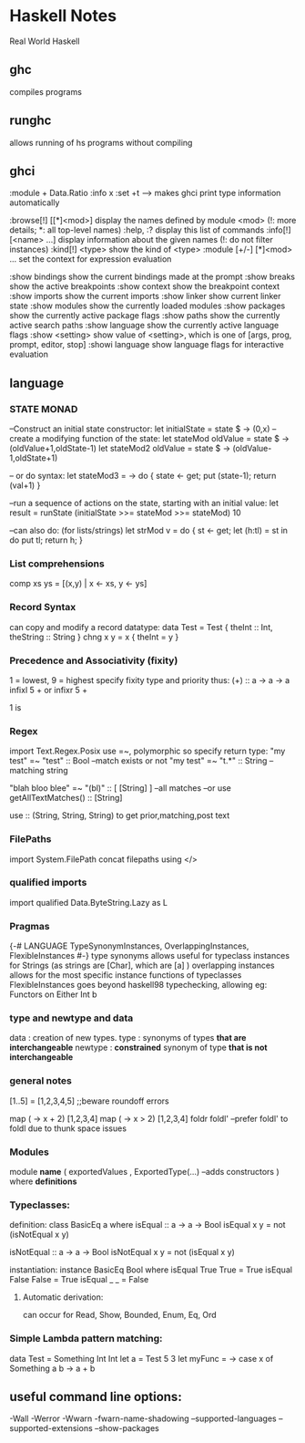* Haskell Notes
Real World Haskell
** ghc
   compiles programs
** runghc
   allows running of hs programs without compiling
** ghci
:module + Data.Ratio
:info x
:set +t --->  makes ghci print type information automatically

   :browse[!] [[*]<mod>]       display the names defined by module <mod>
   (!: more details; *: all top-level names)
   :help, :?                   display this list of commands
   :info[!] [<name> ...]       display information about the given names
   (!: do not filter instances)
   :kind[!] <type>             show the kind of <type>
   :module [+/-] [*]<mod> ...  set the context for expression evaluation
   
   :show bindings              show the current bindings made at the prompt
   :show breaks                show the active breakpoints
   :show context               show the breakpoint context
   :show imports               show the current imports
   :show linker                show current linker state
   :show modules               show the currently loaded modules
   :show packages              show the currently active package flags
   :show paths                 show the currently active search paths
   :show language              show the currently active language flags
   :show <setting>             show value of <setting>, which is one of
   [args, prog, prompt, editor, stop]
   :showi language             show language flags for interactive evaluation
   
** language

*** STATE MONAD
--Construct an initial state constructor:
let initialState = state $ \x -> (0,x)
-- create a modifying function of the state:
let stateMod oldValue = state $ \oldState -> (oldValue+1,oldState-1)
let stateMod2 oldValue = state $ \oldState -> (oldValue-1,oldState+1)

-- or do syntax:
let stateMod3 = \val -> do { state <- get; put (state-1); return (val+1) }

--run a sequence of actions on the state, starting with an initial value:
let result = runState (initialState >>= stateMod >>= stateMod) 10

--can also do: (for lists/strings)
let strMod v = do { st <- get; let (h:tl) = st in do put tl; return h; }

*** List comprehensions
comp xs ys = [(x,y) | x <- xs, y <- ys]
*** Record Syntax 
can copy and modify a record datatype:
data Test = Test { theInt :: Int, theString :: String }
chng x y = x { theInt = y }

*** Precedence and Associativity (fixity)
1 = lowest, 9 = highest
specify fixity type and priority thus:
(+) :: a -> a -> a
infixl 5 +
or 
infixr 5 +

1 is 

*** Regex
import Text.Regex.Posix
use =~, polymorphic so specify return type:
"my test" =~ "test" :: Bool --match exists or not
"my test" =~ "t.*" :: String --matching string


"blah bloo blee" =~ "(bl)" :: [ [String] ] --all matches
--or use getAllTextMatches() :: [String]

use :: (String, String, String) to get prior,matching,post text

*** FilePaths
import System.FilePath
concat filepaths using </>

*** qualified imports 
import qualified Data.ByteString.Lazy as L

*** Pragmas
{-# LANGUAGE TypeSynonymInstances, OverlappingInstances, FlexibleInstances #-}
type synonyms allows useful for typeclass instances for Strings (as strings are [Char],
which are [a] )
overlapping instances allows for the most specific instance functions of typeclasses 
FlexibleInstances goes beyond haskell98 typechecking, allowing eg: Functors on Either Int b

*** type and newtype and data
data     : creation of new types.
type     : synonyms of types *that are interchangeable*
newtype  : *constrained* synonym of type *that is not interchangeable*

*** general notes
[1..5] = [1,2,3,4,5] ;;beware roundoff errors

map (\x -> x + 2) [1,2,3,4]
map (\x -> x > 2) [1,2,3,4]
foldr
foldl' --prefer foldl' to foldl due to thunk space issues

*** Modules
module *name* 
(
   exportedValues
   , ExportedType(...) --adds constructors
) where
*definitions*

*** Typeclasses:
definition:
class BasicEq a where
	isEqual :: a -> a -> Bool
    isEqual x y = not (isNotEqual x y)

    isNotEqual :: a -> a -> Bool
    isNotEqual x y = not (isEqual x y)


instantiation:
instance BasicEq Bool where
	isEqual True  True  = True
    isEqual False False = True
    isEqual _     _     = False

**** Automatic derivation:
can occur for Read, Show, Bounded, Enum, Eq, Ord

*** Simple Lambda pattern matching:
data Test = Something Int Int
let a = Test 5 3
let myFunc = \x -> case x of Something a b -> a + b

** useful command line options:
-Wall
-Werror
-Wwarn
-fwarn-name-shadowing
--supported-languages
--supported-extensions
--show-packages

